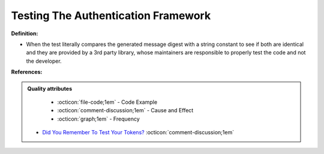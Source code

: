 Testing The Authentication Framework
^^^^^
**Definition:**

* When the test literally compares the generated message digest with a string constant to see if both are identical and they are provided by a 3rd party library, whose maintainers are responsible to properly test the code and not the developer.


**References:**

.. admonition:: Quality attributes

    * :octicon:`file-code;1em` -  Code Example
    * :octicon:`comment-discussion;1em` -  Cause and Effect
    * :octicon:`graph;1em` -  Frequency

 * `Did You Remember To Test Your Tokens? <https://dl.acm.org/doi/10.1145/3379597.3387471>`_ :octicon:`comment-discussion;1em`

